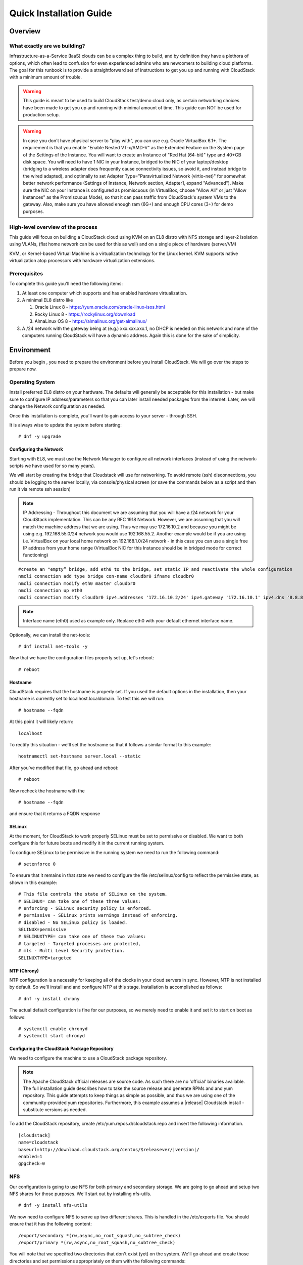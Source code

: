 .. Licensed to the Apache Software Foundation (ASF) under one
   or more contributor license agreements.  See the NOTICE file
   distributed with this work for additional information
   regarding copyright ownership.  The ASF licenses this file
   to you under the Apache License, Version 2.0 (the
   "License"); you may not use this file except in compliance
   with the License.  You may obtain a copy of the License at
   http://www.apache.org/licenses/LICENSE-2.0
   Unless required by applicable law or agreed to in writing,
   software distributed under the License is distributed on an
   "AS IS" BASIS, WITHOUT WARRANTIES OR CONDITIONS OF ANY
   KIND, either express or implied.  See the License for the
   specific language governing permissions and limitations
   under the License.


Quick Installation Guide
========================

Overview
--------

What exactly are we building?
~~~~~~~~~~~~~~~~~~~~~~~~~~~~~

Infrastructure-as-a-Service (IaaS) clouds can be a complex thing to build, and 
by definition they have a plethora of options, which often lead to confusion 
for even experienced admins who are newcomers to building cloud platforms. The 
goal for this runbook is to provide a straightforward set of instructions to 
get you up and running with CloudStack with a minimum amount of trouble.


.. warning::
      This guide is meant to be used to build CloudStack test/demo cloud only, 
      as certain networking choices have been made to get you up and running with 
      minimal amount of time. This guide can NOT be used for production setup.
      
.. warning::
      In case you don't have physical server to "play with", you can use e.g. Oracle VirtualBox 6.1+. 
      The requirement is that you enable "Enable Nested VT-x/AMD-V" as the Extended Feature on the System page of the Settings of the Instance.
      You will want to create an Instance of "Red Hat (64-bit)" type and 40+GB disk space.
      You will need to have 1 NIC in your Instance, bridged to the NIC of your laptop/desktop
      (bridging to a wireless adapter does frequently cause connectivity issues, so avoid it, and instead bridge to the wired adapted), 
      and optimally to set Adapter Type="Paravirtualized Network (virtio-net)"
      for somewhat better network performance (Settings of Instance, Network section, Adapter1,
      expand "Advanced"). Make sure the NIC on your Instance is configured as promiscuous (in VirtualBox,
      choose "Allow All" or just "Allow Instances" as the Promiscuous Mode), so that it can pass traffic from
      CloudStack's system VMs to the gateway. Also, make sure you have allowed enough ram (6G+) and
      enough CPU cores (3+) for demo purposes.
      
      
High-level overview of the process
~~~~~~~~~~~~~~~~~~~~~~~~~~~~~~~~~~

This guide will focus on building a CloudStack cloud using KVM on an EL8 distro with NFS storage and layer-2 isolation using VLANs,
(flat home network can be used for this as well) and on a single piece of hardware (server/VM)

KVM, or Kernel-based Virtual Machine is a virtualization technology for the 
Linux kernel. KVM supports native virtualization atop processors with hardware 
virtualization extensions.


Prerequisites
~~~~~~~~~~~~~

To complete this guide you'll need the following items:

#. At least one computer which supports and has enabled hardware virtualization.

#. A minimal EL8 distro like 

   #. Oracle Linux 8 - https://yum.oracle.com/oracle-linux-isos.html 
   #. Rocky Linux 8 - https://rockylinux.org/download 
   #. AlmaLinux OS 8 - https://almalinux.org/get-almalinux/ 

#. A /24 network with the gateway being at (e.g.) xxx.xxx.xxx.1, no DHCP is needed 
   on this network and none of the computers running CloudStack will have a 
   dynamic address. Again this is done for the sake of simplicity.


Environment
-----------

Before you begin , you need to prepare the environment before you install 
CloudStack. We will go over the steps to prepare now.


Operating System
~~~~~~~~~~~~~~~~

Install preferred EL8 distro on your hardware. The defaults will generally be acceptable for this
installation - but make sure to configure IP address/parameters so that you can later install needed
packages from the internet. Later, we will change the Network configuration as needed.

Once this installation is complete, you'll want to gain access to your
server - through SSH. 

It is always wise to update the system before starting: 

.. parsed-literal::
   # dnf -y upgrade


.. _conf-network:

Configuring the Network
^^^^^^^^^^^^^^^^^^^^^^^

Starting with EL8, we must use the Network Manager to configure all network interfaces
(instead of using the network-scripts we have used for so many years).

We will start by creating the bridge that Cloudstack will use for networking.
To avoid remote (ssh) disconnections, you should be logging to the server locally,
via console/physical screen (or save the commands below as a script and then run it
via remote ssh session)

.. note:: 
   IP Addressing - Throughout this document we are assuming that you will have 
   a /24 network for your CloudStack implementation. This can be any RFC 1918 
   Network. However, we are assuming that you will match the machine address
   that we are using. Thus we may use 172.16.10.2 and because you might be 
   using e.g. 192.168.55.0/24 network you would use 192.168.55.2. Another example
   would be if you are using i.e. VirtualBox on your local home network on 192.168.1.0/24 network - 
   in this case you can use a single free IP address from your home range (VirtualBox NIC for this Instance
   should be in bridged mode for correct functioning)
   
::

   #create an "empty” bridge, add eth0 to the bridge, set static IP and reactivate the whole configuration
   nmcli connection add type bridge con-name cloudbr0 ifname cloudbr0
   nmcli connection modify eth0 master cloudbr0
   nmcli connection up eth0
   nmcli connection modify cloudbr0 ipv4.addresses '172.16.10.2/24' ipv4.gateway '172.16.10.1' ipv4.dns '8.8.8.8' ipv4.method manual && nmcli connection up cloudbr0

.. note::
   Interface name (eth0) used as example only. Replace eth0 with your default ethernet interface name.

Optionally, we can install the net-tools:

.. parsed-literal::
   # dnf install net-tools -y

Now that we have the configuration files properly set up, let's reboot: 

.. parsed-literal::

   # reboot
 
.. _conf-hostname:

Hostname
^^^^^^^^

CloudStack requires that the hostname is properly set. If you used the default 
options in the installation, then your hostname is currently set to 
localhost.localdomain. To test this we will run:

.. parsed-literal::

   # hostname --fqdn

At this point it will likely return: 

.. parsed-literal::

   localhost

To rectify this situation - we'll set the hostname so that it follows a similar format to this example:

.. parsed-literal::

   hostnamectl set-hostname server.local --static

After you've modified that file, go ahead and reboot:

.. parsed-literal::

   # reboot

Now recheck the hostname with the

.. parsed-literal::

   # hostname --fqdn

and ensure that it returns a FQDN response


.. _conf-selinux:

SELinux
^^^^^^^

At the moment, for CloudStack to work properly SELinux must be set to 
permissive or disabled. We want to both configure this for future boots and modify it in 
the current running system.

To configure SELinux to be permissive in the running system we need to run the 
following command:

.. parsed-literal::

   # setenforce 0

To ensure that it remains in that state we need to configure the file 
/etc/selinux/config to reflect the permissive state, as shown in this example:

.. parsed-literal::

   # This file controls the state of SELinux on the system.
   # SELINUX= can take one of these three values:
   # enforcing - SELinux security policy is enforced.
   # permissive - SELinux prints warnings instead of enforcing.
   # disabled - No SELinux policy is loaded.
   SELINUX=permissive
   # SELINUXTYPE= can take one of these two values:
   # targeted - Targeted processes are protected,
   # mls - Multi Level Security protection.
   SELINUXTYPE=targeted


.. _conf-ntp:

NTP (Chrony)
^^^^^^^^^^^^

NTP configuration is a necessity for keeping all of the clocks in your cloud 
servers in sync. However, NTP is not installed by default. So we'll install 
and and configure NTP at this stage. Installation is accomplished as follows:

.. parsed-literal::

   # dnf -y install chrony

The actual default configuration is fine for our purposes, so we merely need 
to enable it and set it to start on boot as follows:

.. parsed-literal::

   # systemctl enable chronyd
   # systemctl start chronyd


.. _qigconf-pkg-repo:

Configuring the CloudStack Package Repository
^^^^^^^^^^^^^^^^^^^^^^^^^^^^^^^^^^^^^^^^^^^^^

We need to configure the machine to use a CloudStack package repository. 

.. note:: 
   The Apache CloudStack official releases are source code. As such there are 
   no 'official' binaries available. The full installation guide describes how 
   to take the source release and generate RPMs and and yum repository. This 
   guide attempts to keep things as simple as possible, and thus we are using 
   one of the community-provided yum repositories. Furthermore, this example 
   assumes a |release| Cloudstack install - substitute versions as needed.

To add the CloudStack repository, create /etc/yum.repos.d/cloudstack.repo and 
insert the following information.

.. parsed-literal::

   [cloudstack]
   name=cloudstack
   baseurl=http://download.cloudstack.org/centos/$releasever/|version|/
   enabled=1
   gpgcheck=0


NFS
~~~

Our configuration is going to use NFS for both primary and secondary storage. 
We are going to go ahead and setup two NFS shares for those purposes. We'll 
start out by installing nfs-utils.

.. parsed-literal::

   # dnf -y install nfs-utils

We now need to configure NFS to serve up two different shares. This is handled 
in the /etc/exports file. You should ensure that it has the following content:

.. parsed-literal::

   /export/secondary \*(rw,async,no_root_squash,no_subtree_check)
   /export/primary \*(rw,async,no_root_squash,no_subtree_check)

You will note that we specified two directories that don't exist (yet) on the 
system. We'll go ahead and create those directories and set permissions 
appropriately on them with the following commands:

.. parsed-literal::

   # mkdir -p /export/primary
   # mkdir /export/secondary

NFSv4 requires that domain setting matches on all clients. In our case, the
domain is "local", so ensure that the domain setting in /etc/idmapd.conf is uncommented and set as follows:

.. parsed-literal::
   Domain = local

For simplicity, we need to disable the firewall, so that it will not block connections.

.. note::

   Configuration of the firewall is beyond the purview of this guide.
   
To do so, simply use the following two commands: 

.. parsed-literal::

   # systemctl stop firewalld
   # systemctl disable firewalld

We now need to configure the nfs service to start on boot and actually start 
it on the host by executing the following commands:

.. parsed-literal::

   # systemctl enable rpcbind
   # systemctl enable nfs-server
   # systemctl start rpcbind
   # systemctl start nfs-server


Management Server Installation
------------------------------

We're going to install the CloudStack management server and surrounding tools. 


Database Installation and Configuration
~~~~~~~~~~~~~~~~~~~~~~~~~~~~~~~~~~~~~~~

We'll start with installing MySQL and configuring some options to ensure it 
runs well with CloudStack. 

.. parsed-literal::

   # dnf -y install mysql-server

This should install MySQL 8.x, as of the time of writing this guide.
With MySQL now installed we need to make a few configuration changes to 
/etc/my.cnf.d/mysql-server.cnf. Specifically, we need to add the following options to the [mysqld] 
section:

.. parsed-literal::

   innodb_rollback_on_timeout=1
   innodb_lock_wait_timeout=600
   max_connections=350
   log-bin=mysql-bin
   binlog-format = 'ROW'


Now that MySQL is properly configured we can start it and configure it to 
start on boot as follows:

.. parsed-literal:: 

   # systemctl enable mysqld
   # systemctl start mysqld

Installation
~~~~~~~~~~~~

We are now going to install the management server. We do that by executing the 
following command:

.. parsed-literal::

   # dnf -y install cloudstack-management

CloudStack |version| requires Java 17 JRE. Installing the management server
will automatically install Java 17, but it's good to explicitly confirm that Java 17
is the selected/active one (in case you had a previous Java version already installed):

   .. parsed-literal::

      $ alternatives --config java
      
Make sure that Java 17 is selected.

With the application itself installed we can now setup the database, we'll do 
that with the following command and options:

.. parsed-literal::

   # cloudstack-setup-databases cloud:password@localhost --deploy-as=root

When this process is finished, you should see a message like "CloudStack has 
successfully initialized the database."

Now that the database has been created, we can take the final step in setting 
up the management server by issuing the following command:

.. parsed-literal::

   # cloudstack-setup-management


System Template Setup
~~~~~~~~~~~~~~~~~~~~~

CloudStack uses a number of system VMs to provide functionality for accessing 
the console of Instances, providing various networking services, and
managing various aspects of storage. 

We need to download the systemVM Template and deploy that to the secondary storage.
We will use the local path (/export/secondary) since we are already on the NFS server itself,
but otherwise you would need to mount your Secondary Storage to a temporary mount point, and use
that mount point instead of the /export/secondary path.

Execute the following script:

.. parsed-literal::
  
   /usr/share/cloudstack-common/scripts/storage/secondary/cloud-install-sys-tmplt \
   -m /export/secondary \
   -u |sysvm64-url-kvm| \
   -h kvm -F


That concludes our setup of the management server. We still need to configure 
CloudStack, but we will do that after we get our hypervisor set up.


KVM Setup and Installation
--------------------------

Prerequisites
~~~~~~~~~~~~~

We are using the management server as a compute node as well, which 
means that we have already performed many of the prerequisite steps when 
setting up the management server, but we will list them here for clarity. 
Those steps are:

:ref:`conf-network`

:ref:`conf-hostname`

:ref:`conf-selinux`

:ref:`conf-ntp`

:ref:`qigconf-pkg-repo`

You don't need to do that for the management server now as we've already done that.


Installation
~~~~~~~~~~~~

Installation of the KVM agent is trivial with just a single command, but 
afterwards we'll need to configure a few things. We need to install the EPEL repository also.

.. parsed-literal::

   # dnf -y install epel-release
   # dnf -y install cloudstack-agent


KVM Configuration
~~~~~~~~~~~~~~~~~~~~

We have two different parts of KVM to configure, libvirt, and QEMU.


QEMU Configuration
^^^^^^^^^^^^^^^^^^^

We need to edit the QEMU VNC configuration. This is done by editing /etc/libvirt/qemu.conf 
and ensuring the following line is present and uncommented.

::

   vnc_listen=0.0.0.0


Libvirt Configuration
^^^^^^^^^^^^^^^^^^^^^^^

CloudStack uses libvirt for managing Instances. Therefore it is vital
that libvirt is configured correctly. Libvirt is a dependency of cloud-agent 
and should already be installed.

#. Even though we are using a single host, the following steps are recommended
   to get faimilar with the general requirements.
   In order to have live migration working libvirt has to listen for unsecured 
   TCP connections. We also need to turn off libvirts attempt to use Multicast 
   DNS advertising. Both of these settings are in /etc/libvirt/libvirtd.conf

   Set the following paramaters:
   
   ::
   
      listen_tls = 0
      listen_tcp = 1
      tcp_port = "16509"
      auth_tcp = "none"
      mdns_adv = 0

#. Turning on "listen_tcp" in libvirtd.conf is not enough, we have to change 
   the parameters as well we also need to modify /etc/sysconfig/libvirtd:

   Uncomment the following line:

   :: 

      #LIBVIRTD_ARGS="--listen"

# As of EL8, we'll have to do the socket masking:
   
   .. parsed-literal::  

      # systemctl mask libvirtd.socket libvirtd-ro.socket libvirtd-admin.socket libvirtd-tls.socket libvirtd-tcp.socket

#. Restart libvirt

   .. parsed-literal::

      # systemctl restart libvirtd


KVM configuration complete
^^^^^^^^^^^^^^^^^^^^^^^^^^^
For the sake of completeness, you should check if KVM is running OK on your 
machine (you should see kvm_intel or kvm_amd modules shown as loaded):

   .. parsed-literal::
   
      # lsmod | grep kvm
      kvm_intel              55496  0
      kvm                   337772  1 kvm_intel
      kvm_amd # if you are in AMD cpu

That concludes our installation and configuration of KVM, and we'll now move 
to using the CloudStack UI for the actual configuration of our cloud.


Configuration
-------------

UI Access
~~~~~~~~~

To get access to CloudStack's web interface, merely point your browser to 
the IP address of your machine e.g. http://172.16.10.2:8080/client
The default username is 'admin', and the default password is 'password'.

Setting up a Zone
-----------------

Zone Type
~~~~~~~~~

A zone is the largest organization entity in CloudStack - and we'll be
creating one.

.. warning::
      We will be configuring an Advanced Zone in a way that will allow us to access both
      the "Management" network of the cloud as well as the "Public" network - we will do so
      by using the same CIDR (but different part of it, i.e. different IP ranges) for both 
      "Management" (Pod) and "Public" networks - which is something your would NEVER do 
      in a production - this is done strictly for testing purposes only in this guide!

Click "Continue with Installation" to continue - you will be offered to change your 
root admin password - please do so, and click on OK.

A new Zone wizard will pop-up. Please chose Advanced (don't tick the "Security Groups") and click on Next.

Zone Details
~~~~~~~~~~~~

On this page, we enter where our DNS servers are located.
CloudStack distinguishes between internal and public DNS. Internal DNS is
assumed to be capable of resolving internal-only hostnames, such as your
NFS server’s DNS name. Public DNS is provided to the guest Instances to resolve
public IP addresses. You can enter the same DNS server for both types, but
if you do so, you must make sure that both internal and public IP addresses
can route to the DNS server. In our specific case we will not use any names
for resources internally, and we will indeed set them to look to the same
external resource so as to not add a nameserver setup to our list of
requirements.

#. Name - we will set this to the ever-descriptive 'Zone1' for our cloud.

#. IPv4 DNS 1 - we will set this to ``8.8.8.8`` for our cloud.

#. IPV4 DNS 2 - we will set this to ``8.8.4.4`` for our cloud.

#. Internal DNS1 - we will also set this to ``8.8.8.8`` for our cloud.

#. Internal DNS2 - we will also set this to ``8.8.4.4`` for our cloud.

#. Hypervisor - this will be the primary hypervisor used in this zone. In our
   case, we will select KVM.

Click "Next" to continue.

Physical Network
~~~~~~~~~~~~~~~~
There are various network isolation methods supported by Cloudstack. The
default VLAN option will be sufficient for our purposes. For improved
performance and/or security, Cloudstack allows different traffic types to run
over specifically dedicated network interface cards attached to hypervisors.
We will not be making any changes here, the default settings are fine
for this demo installation of Cloudstack.

Click "Next" to continue.


Public Traffic
~~~~~~~~~~~~~~
Publicly-accessible IPs must be allocated for this purpose in normal/public cloud installations,
but since we are deploying merely a demo/test env, we will use a PART of our local network (e.g. from .11 to .20 or other free range)

#. Gateway - We'll use ``172.16.10.1`` #or whatever is your physical gateway e.g. 192.168.1.1

#. Netmask - We'll use ``255.255.255.0``

#. VLAN/VNI - We'll leave this one empty

#. Start IP - We'll use ``172.16.10.11`` # (or e.g. 192.168.1.11)

#. End IP - We'll use ``172.16.10.20`` # (or e.g. 192.168.1.20)

Click "Add" to add the range.

Click "Next" to continue.

Pod Configuration
~~~~~~~~~~~~~~~~~

Here we will configure a range for Cloudstack's internal management traffic - CloudStack
will assign IPs from this range to system VMs. This will also be part of our local network
(i.e. different part of your local home network, from .21 to .30), with the rest of the IP parameters
(netmaks/gateway) being the same as used for the Public Traffic.

#. Pod Name - We'll use ``Pod1`` for our cloud.

#. Reserved system gateway - we'll use ``172.16.10.1`` # (or whatever is your physical gateway e.g. 192.168.1.1)

#. Reserved system netmask - we'll use ``255.255.255.0``

#. Start reserved system IPs - we will use ``172.16.10.21`` # (or e.g. 192.168.1.21)

#. End Reserved system IP - we will use ``172.16.10.30`` # (or e.g. 192.168.1.30)

.. note::
   * The network described above must be a subnet of the management network.

Click "Next" to continue.

Guest Traffic
~~~~~~~~~~~~~

Next we will configure a range of VLAN IDs for our Guest Instances.

A range of ``100`` - ``200`` would suffice.

Click "Next" to continue.

Cluster
~~~~~~~

Multiple clusters can belong to a pod and multiple hosts can belong to a
cluster. We will have one cluster and we have to give our cluster a name.

Enter ``Cluster1``

Click "Next" to continue.

Host
~~~~
This is where we specify the details of our hypervisor host. In our case,
we are running the management server on the same machine that we will be using
as a hypervisor.

#. Hostname - we'll use the IP address ``172.16.10.2`` since we didn't set up a
   DNS server for name resolution. (this is your local server, so swap with the correct IP)

#. Username - we'll use ``root``

#. Password - enter the operating system password for the root user

Click "Next" to continue.

Primary Storage
^^^^^^^^^^^^^^^

With your cluster now setup - you should be prompted for primary storage 
information. Enter the following values in the fields:

#. Name - We'll use ``Primary1``

#. Scope - We'll use ``Cluster`` even though either is fine in this case. With
   "Zone" scope, all hosts in all clusters would have access to this storage
   pool.

#. Protocol - We'll use ``NFS``

#. Server - We'll be using the IP address ``172.16.10.2`` (this is your local server, so swap with the correct IP)

#. Path - Well define ``/export/primary`` as the path we are using

Click "Next" to continue.

Secondary Storage
^^^^^^^^^^^^^^^^^

You'll be prompted for secondary storage information - populate it as follows:

#. Provider - Choose ``NFS``

#. Name - ``Secondary1``

#. NFS server - We'll use the IP address ``172.16.10.2`` (this is your local server, so swap with the correct IP)

#. Path - We'll use ``/export/secondary``

Click "Next" to continue.

Now, click "Launch Zone" and your cloud should begin setup - it may take
several minutes for setup to finalize.

When done, click on "Enable Zone" and your zone will be ready.

That's it, you are done with installation of your Apache CloudStack demo cloud.

To check the health of your CloudStack installation, go to Infrastructure --> System VMs and refresh
the UI from time to time - you should see “S-1-VM” and “V-2-VM” system VMs (SSVM and CPVM) in State=Running and Agent State=Up

After that you can go to Images --> Templates, click on the built-in Template named "CentOS 5.5(64-bit) no GUI (KVM)",
then click on "Zones" tab - and observe how the Status is moving from a few percents downloaded up to fully downloaded,
after which the Status will show as "Download Complete" and "Ready" column will say "Yes".
After this is done, you will be able to deploy an Instance from this Template.

